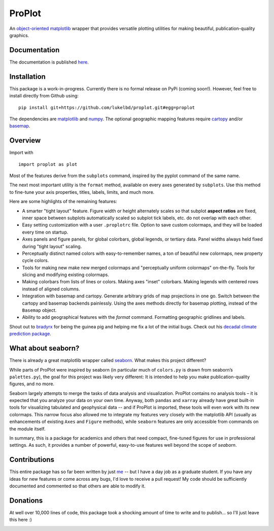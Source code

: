 .. Docstrings formatted according to:
   numpy guide:      https://numpydoc.readthedocs.io/en/latest/format.html
   matplotlib guide: https://matplotlib.org/devel/documenting_mpl.html
.. Sphinx is used following this guide (less traditional approach):
   https://daler.github.io/sphinxdoc-test/includeme.html

ProPlot
=======

An `object-oriented <https://matplotlib.org/api/api_overview.html>`__ `matplotlib <https://matplotlib.org/>`__ wrapper
that provides versatile plotting utilities
for making beautiful, publication-quality graphics.

Documentation
-------------
The documentation is published `here <https://lukelbd.github.io/proplot>`_.

Installation
------------

This package is a work-in-progress. Currently there is no formal release
on PyPi (coming soon!). However, feel free to install directly from Github using:

::

   pip install git+https://github.com/lukelbd/proplot.git#egg=proplot

The dependencies are `matplotlib <https://matplotlib.org/>`_ and `numpy <http://www.numpy.org/>`_.  The optional geographic mapping features require `cartopy <https://scitools.org.uk/cartopy/docs/latest/>`_ and/or `basemap <https://matplotlib.org/basemap/index.html>`_.

Overview
--------

Import with

::

   import proplot as plot

Most of the features derive from the ``subplots`` command, inspired
by the pyplot command of the same name.

The next most important utility is the ``format`` method, available on every axes generated by ``subplots``. Use this method to fine-tune your axis properties, titles, labels, limits, and much more.

Here are some highlights of the remaining features:

*  A smarter "tight layout" feature. Figure width or height alternately
   scales so that subplot **aspect ratios** are fixed, inner space
   between subplots automatically scaled so subplot tick labels, etc. do
   not overlap with each other.
*  Easy setting customization with a user ``.proplotrc`` file. Option
   to save custom colormaps, and they will be loaded every time on startup.
*  Axes panels and figure panels, for global colorbars, global legends,
   or tertiary data. Panel widths always held fixed during "tight layout"
   scaling.
*  Perceptually distinct named colors with easy-to-remember names,
   a ton of beautiful new colormaps, new property cycle colors.
*  Tools for making new make new merged colormaps and "perceptually
   uniform colormaps" on-the-fly. Tools for slicing and modifying existing
   colormaps.
*  Making colorbars from lists of lines
   or colors. Making axes "inset" colorbars. Making legends with centered
   rows instead of aligned columns.
*  Integration with basemap and cartopy. Generate arbitrary
   grids of map projections in one go. Switch between the cartopy and
   basemap backends painlessly. Using the axes methods directly for basemap
   plotting, instead of the ``Basemap`` object.
*  Ability to add geographical features with the `format` command.
   Formatting geographic gridlines and labels.

Shout out to `bradyrx <https://github.com/bradyrx>`__ for being the
guinea pig and helping me fix a lot of the initial bugs. Check out his `decadal climate prediction package <https://github.com/bradyrx/climpred>`_.

What about seaborn?
-------------------

There is already a great matplotlib wrapper called
`seaborn <https://seaborn.pydata.org/>`__. What makes this project
different?

While parts of ProPlot were inspired by seaborn (in particular much
of ``colors.py`` is drawn from seaborn’s ``palettes.py``), the goal for
this project was likely very different: It is intended to help you make
publication-quality figures, and no more.

Seaborn largely attempts to merge the tasks of data analysis and
visualization. ProPlot contains no analysis tools – it is expected
that you analyze your data on your own time. Anyway, both ``pandas``
and ``xarray`` already have great built-in tools for visualizing
tabulated and geophysical data --
and if ProPlot is imported, these tools will even work with its new
colormaps.  This narrow focus also allowed me
to integrate my features very closely with the matplotlib API (usually
as enhancements of existing ``Axes`` and
``Figure`` methods),
while ``seaborn`` features are only accessible from commands on the module
itself.

In summary, this is a package for academics and others that need compact, fine-tuned figures for use in professional settings. As such, it provides a number of powerful, easy-to-use features well beyond the scope of `seaborn`.

Contributions
-------------
This entire package has so far been written by just `me <https://github.com/lukelbd>`__ -- but I have a day job as a graduate student. If you have any ideas for new features or come across any bugs, I'd love to receive a pull request! My code should be sufficiently documented and commented so that others are able to modify it.

Donations
---------

At well over 10,000 lines of code, this package took a shocking amount of time to write and to publish... so I'll just
leave this here :)

.. image:: https://www.paypalobjects.com/en_US/i/btn/btn_donateCC_LG.gif
   :target: https://www.paypal.com/cgi-bin/webscr?cmd=_s-xclick&hosted_button_id=5SP6S8RZCYMQA&source=url
